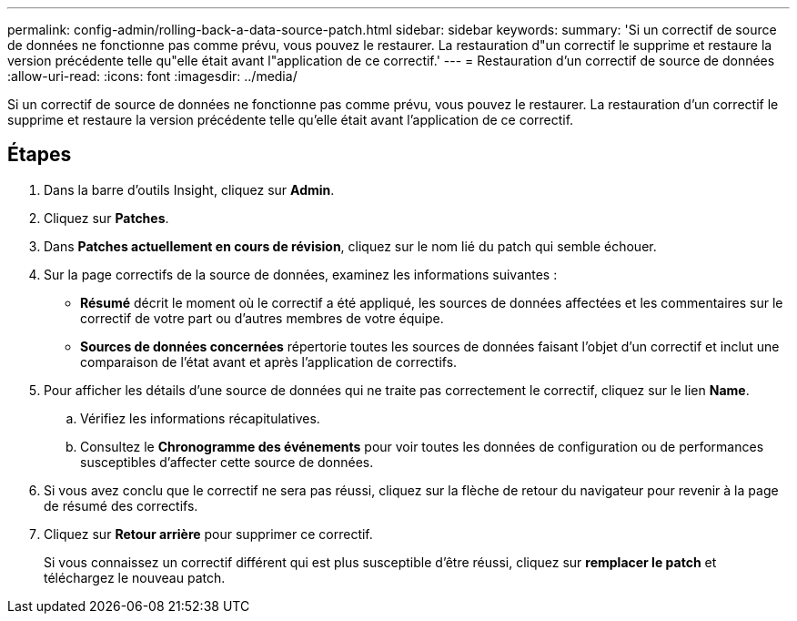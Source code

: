 ---
permalink: config-admin/rolling-back-a-data-source-patch.html 
sidebar: sidebar 
keywords:  
summary: 'Si un correctif de source de données ne fonctionne pas comme prévu, vous pouvez le restaurer. La restauration d"un correctif le supprime et restaure la version précédente telle qu"elle était avant l"application de ce correctif.' 
---
= Restauration d'un correctif de source de données
:allow-uri-read: 
:icons: font
:imagesdir: ../media/


[role="lead"]
Si un correctif de source de données ne fonctionne pas comme prévu, vous pouvez le restaurer. La restauration d'un correctif le supprime et restaure la version précédente telle qu'elle était avant l'application de ce correctif.



== Étapes

. Dans la barre d'outils Insight, cliquez sur *Admin*.
. Cliquez sur *Patches*.
. Dans *Patches actuellement en cours de révision*, cliquez sur le nom lié du patch qui semble échouer.
. Sur la page correctifs de la source de données, examinez les informations suivantes :
+
** *Résumé* décrit le moment où le correctif a été appliqué, les sources de données affectées et les commentaires sur le correctif de votre part ou d'autres membres de votre équipe.
** *Sources de données concernées* répertorie toutes les sources de données faisant l'objet d'un correctif et inclut une comparaison de l'état avant et après l'application de correctifs.


. Pour afficher les détails d'une source de données qui ne traite pas correctement le correctif, cliquez sur le lien *Name*.
+
.. Vérifiez les informations récapitulatives.
.. Consultez le *Chronogramme des événements* pour voir toutes les données de configuration ou de performances susceptibles d'affecter cette source de données.


. Si vous avez conclu que le correctif ne sera pas réussi, cliquez sur la flèche de retour du navigateur pour revenir à la page de résumé des correctifs.
. Cliquez sur *Retour arrière* pour supprimer ce correctif.
+
Si vous connaissez un correctif différent qui est plus susceptible d'être réussi, cliquez sur *remplacer le patch* et téléchargez le nouveau patch.


